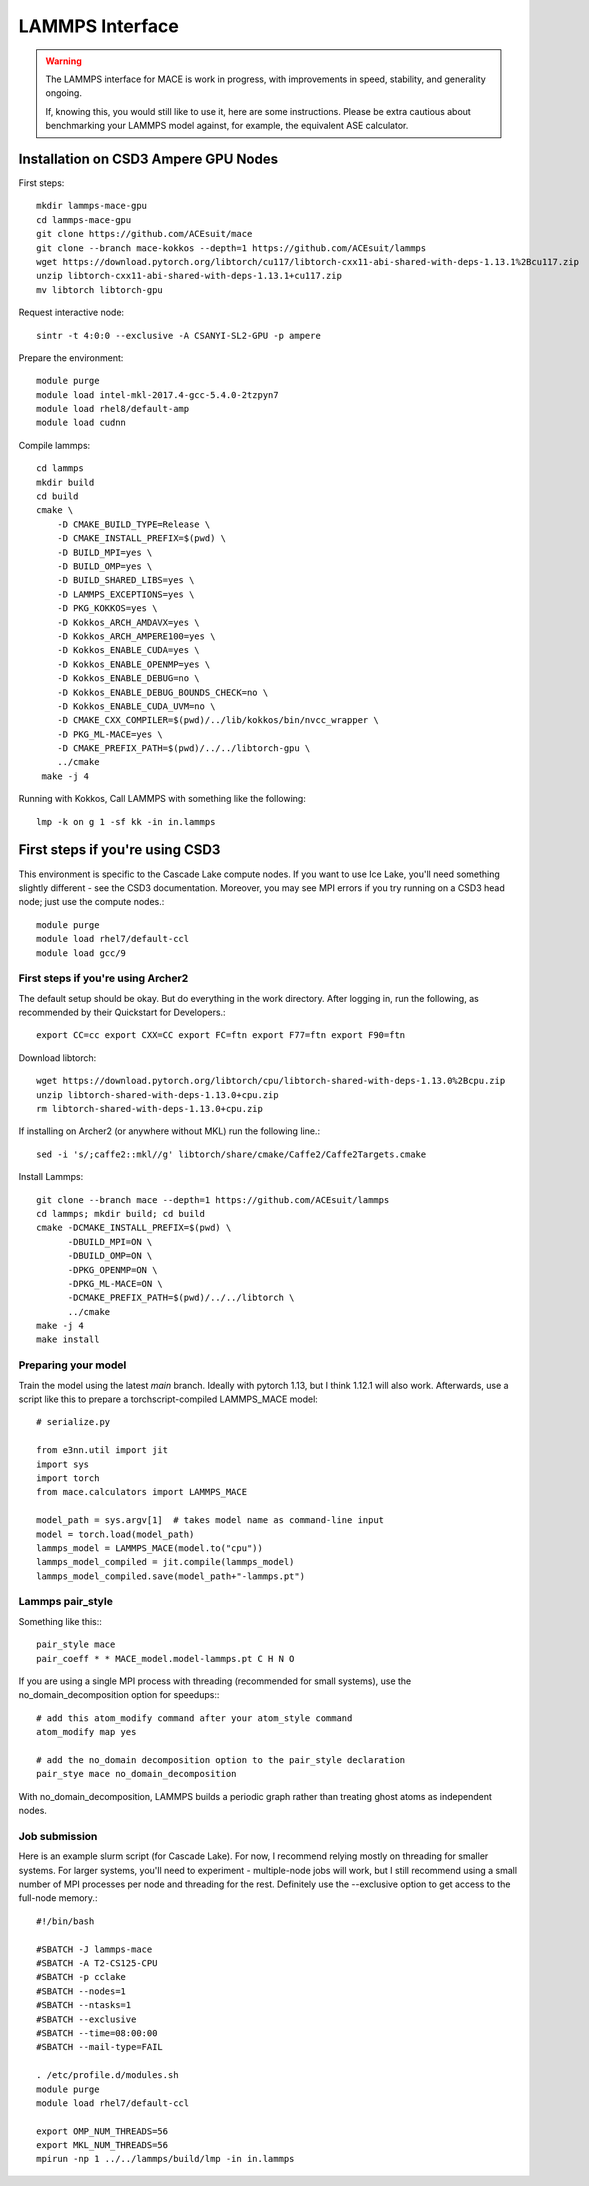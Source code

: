 .. _lammps:

================
LAMMPS Interface
================

.. warning::
    The LAMMPS interface for MACE is work in progress,
    with improvements in speed, stability, and generality ongoing.

    If, knowing this, you would still like to use it, here are
    some instructions. Please be extra cautious about
    benchmarking your LAMMPS model against, for example, the 
    equivalent ASE calculator.


Installation on CSD3 Ampere GPU Nodes
-----

First steps::

    mkdir lammps-mace-gpu
    cd lammps-mace-gpu
    git clone https://github.com/ACEsuit/mace
    git clone --branch mace-kokkos --depth=1 https://github.com/ACEsuit/lammps
    wget https://download.pytorch.org/libtorch/cu117/libtorch-cxx11-abi-shared-with-deps-1.13.1%2Bcu117.zip
    unzip libtorch-cxx11-abi-shared-with-deps-1.13.1+cu117.zip
    mv libtorch libtorch-gpu

Request interactive node::

    sintr -t 4:0:0 --exclusive -A CSANYI-SL2-GPU -p ampere

Prepare the environment::

    module purge
    module load intel-mkl-2017.4-gcc-5.4.0-2tzpyn7
    module load rhel8/default-amp
    module load cudnn

Compile lammps::

    cd lammps
    mkdir build
    cd build
    cmake \
        -D CMAKE_BUILD_TYPE=Release \
        -D CMAKE_INSTALL_PREFIX=$(pwd) \
        -D BUILD_MPI=yes \
        -D BUILD_OMP=yes \
        -D BUILD_SHARED_LIBS=yes \
        -D LAMMPS_EXCEPTIONS=yes \
        -D PKG_KOKKOS=yes \
        -D Kokkos_ARCH_AMDAVX=yes \
        -D Kokkos_ARCH_AMPERE100=yes \
        -D Kokkos_ENABLE_CUDA=yes \
        -D Kokkos_ENABLE_OPENMP=yes \
        -D Kokkos_ENABLE_DEBUG=no \
        -D Kokkos_ENABLE_DEBUG_BOUNDS_CHECK=no \
        -D Kokkos_ENABLE_CUDA_UVM=no \
        -D CMAKE_CXX_COMPILER=$(pwd)/../lib/kokkos/bin/nvcc_wrapper \
        -D PKG_ML-MACE=yes \
        -D CMAKE_PREFIX_PATH=$(pwd)/../../libtorch-gpu \
        ../cmake
     make -j 4
 
Running with Kokkos, Call LAMMPS with something like the following::

    lmp -k on g 1 -sf kk -in in.lammps



First steps if you're using CSD3
--------------------------------

This environment is specific to the Cascade Lake compute nodes. If you want to use Ice Lake, you'll need something slightly different - see the CSD3 documentation. Moreover, you may see MPI errors if you try running on a CSD3 head node; just use the compute nodes.::

    module purge
    module load rhel7/default-ccl
    module load gcc/9

First steps if you're using Archer2
#####################################

The default setup should be okay. But do everything in the work directory. After logging in, run the following, as recommended by their Quickstart for Developers.::

    export CC=cc export CXX=CC export FC=ftn export F77=ftn export F90=ftn

Download libtorch::

    wget https://download.pytorch.org/libtorch/cpu/libtorch-shared-with-deps-1.13.0%2Bcpu.zip
    unzip libtorch-shared-with-deps-1.13.0+cpu.zip
    rm libtorch-shared-with-deps-1.13.0+cpu.zip

If installing on Archer2 (or anywhere without MKL) run the following line.::

    sed -i 's/;caffe2::mkl//g' libtorch/share/cmake/Caffe2/Caffe2Targets.cmake

Install Lammps::

    git clone --branch mace --depth=1 https://github.com/ACEsuit/lammps
    cd lammps; mkdir build; cd build
    cmake -DCMAKE_INSTALL_PREFIX=$(pwd) \
          -DBUILD_MPI=ON \
          -DBUILD_OMP=ON \
          -DPKG_OPENMP=ON \
          -DPKG_ML-MACE=ON \
          -DCMAKE_PREFIX_PATH=$(pwd)/../../libtorch \
          ../cmake
    make -j 4
    make install

Preparing your model
######################

Train the model using the latest `main` branch. Ideally with pytorch 1.13, but I think 1.12.1 will also work. Afterwards, use a script like this to prepare a torchscript-compiled LAMMPS_MACE model::

    # serialize.py
    
    from e3nn.util import jit
    import sys
    import torch
    from mace.calculators import LAMMPS_MACE
    
    model_path = sys.argv[1]  # takes model name as command-line input
    model = torch.load(model_path)
    lammps_model = LAMMPS_MACE(model.to("cpu"))
    lammps_model_compiled = jit.compile(lammps_model)
    lammps_model_compiled.save(model_path+"-lammps.pt")

Lammps pair_style
###################

Something like this:::

    pair_style mace
    pair_coeff * * MACE_model.model-lammps.pt C H N O

If you are using a single MPI process with threading (recommended for small systems), use the no_domain_decomposition option for speedups:::

    # add this atom_modify command after your atom_style command
    atom_modify map yes

    # add the no_domain decomposition option to the pair_style declaration
    pair_stye mace no_domain_decomposition

With no_domain_decomposition, LAMMPS builds a periodic graph rather than treating ghost atoms as independent nodes.

Job submission
################

Here is an example slurm script (for Cascade Lake). For now, I recommend relying mostly on threading for smaller systems. For larger systems, you'll need to experiment - multiple-node jobs will work, but I still recommend using a small number of MPI processes per node and threading for the rest. Definitely use the --exclusive option to get access to the full-node memory.::

    #!/bin/bash
    
    #SBATCH -J lammps-mace
    #SBATCH -A T2-CS125-CPU
    #SBATCH -p cclake
    #SBATCH --nodes=1
    #SBATCH --ntasks=1
    #SBATCH --exclusive
    #SBATCH --time=08:00:00
    #SBATCH --mail-type=FAIL
    
    . /etc/profile.d/modules.sh
    module purge
    module load rhel7/default-ccl
    
    export OMP_NUM_THREADS=56
    export MKL_NUM_THREADS=56
    mpirun -np 1 ../../lammps/build/lmp -in in.lammps
